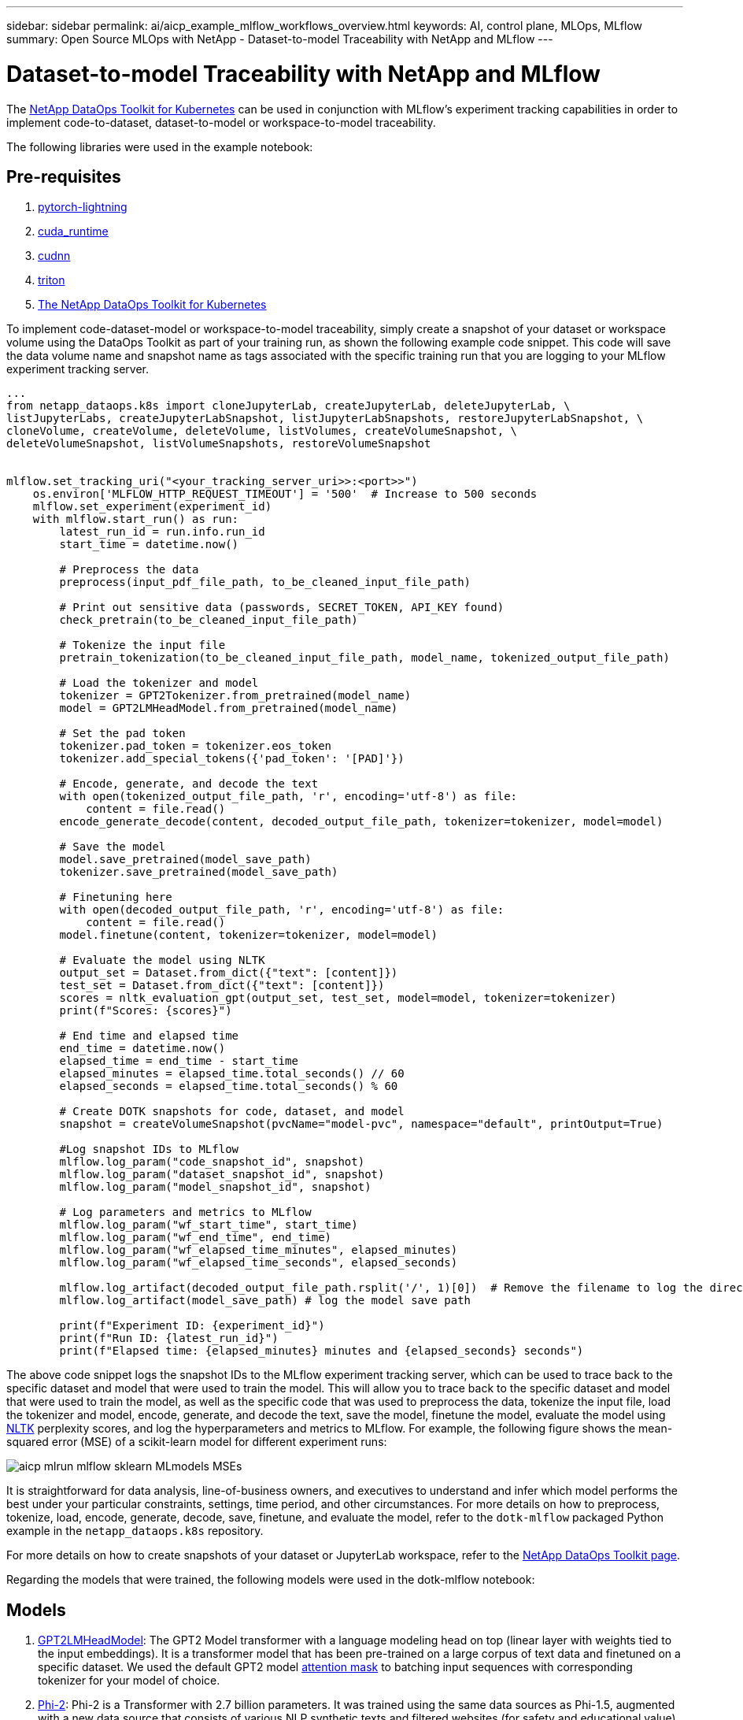 ---
sidebar: sidebar
permalink: ai/aicp_example_mlflow_workflows_overview.html
keywords: AI, control plane, MLOps, MLflow
summary: Open Source MLOps with NetApp - Dataset-to-model Traceability with NetApp and MLflow
---

= Dataset-to-model Traceability with NetApp and MLflow
:hardbreaks:
:nofooter:
:icons: font
:linkattrs:
:imagesdir: ../media/

[.lead]
The https://github.com/NetApp/netapp-dataops-toolkit/tree/main/netapp_dataops_k8s[NetApp DataOps Toolkit for Kubernetes^] can be used in conjunction with MLflow's experiment tracking capabilities in order to implement code-to-dataset, dataset-to-model or workspace-to-model traceability.

The following libraries were used in the example notebook:

== Pre-requisites
. link:https://lightning.ai/docs/pytorch/stable/starter/installation.html[pytorch-lightning^]
. link:https://docs.nvidia.com/cuda/cuda-runtime-api/index.html[cuda_runtime^]
. link:https://developer.nvidia.com/cudnn[cudnn^]
. link:https://developer.nvidia.com/triton-inference-server[triton^]
. link:https://github.com/NetApp/netapp-dataops-toolkit/tree/main/netapp_dataops_k8s[The NetApp DataOps Toolkit for Kubernetes^]

To implement code-dataset-model or workspace-to-model traceability, simply create a snapshot of your dataset or workspace volume using the DataOps Toolkit as part of your training run, as shown the following example code snippet. This code will save the data volume name and snapshot name as tags associated with the specific training run that you are logging to your MLflow experiment tracking server.

```
...
from netapp_dataops.k8s import cloneJupyterLab, createJupyterLab, deleteJupyterLab, \
listJupyterLabs, createJupyterLabSnapshot, listJupyterLabSnapshots, restoreJupyterLabSnapshot, \
cloneVolume, createVolume, deleteVolume, listVolumes, createVolumeSnapshot, \
deleteVolumeSnapshot, listVolumeSnapshots, restoreVolumeSnapshot


mlflow.set_tracking_uri("<your_tracking_server_uri>>:<port>>")
    os.environ['MLFLOW_HTTP_REQUEST_TIMEOUT'] = '500'  # Increase to 500 seconds
    mlflow.set_experiment(experiment_id)
    with mlflow.start_run() as run:
        latest_run_id = run.info.run_id
        start_time = datetime.now()

        # Preprocess the data
        preprocess(input_pdf_file_path, to_be_cleaned_input_file_path)

        # Print out sensitive data (passwords, SECRET_TOKEN, API_KEY found)
        check_pretrain(to_be_cleaned_input_file_path)

        # Tokenize the input file
        pretrain_tokenization(to_be_cleaned_input_file_path, model_name, tokenized_output_file_path)

        # Load the tokenizer and model
        tokenizer = GPT2Tokenizer.from_pretrained(model_name)
        model = GPT2LMHeadModel.from_pretrained(model_name)

        # Set the pad token
        tokenizer.pad_token = tokenizer.eos_token
        tokenizer.add_special_tokens({'pad_token': '[PAD]'})
        
        # Encode, generate, and decode the text
        with open(tokenized_output_file_path, 'r', encoding='utf-8') as file:
            content = file.read()
        encode_generate_decode(content, decoded_output_file_path, tokenizer=tokenizer, model=model)

        # Save the model
        model.save_pretrained(model_save_path)
        tokenizer.save_pretrained(model_save_path)

        # Finetuning here
        with open(decoded_output_file_path, 'r', encoding='utf-8') as file:
            content = file.read()
        model.finetune(content, tokenizer=tokenizer, model=model) 
        
        # Evaluate the model using NLTK
        output_set = Dataset.from_dict({"text": [content]})
        test_set = Dataset.from_dict({"text": [content]})
        scores = nltk_evaluation_gpt(output_set, test_set, model=model, tokenizer=tokenizer)
        print(f"Scores: {scores}")

        # End time and elapsed time
        end_time = datetime.now()
        elapsed_time = end_time - start_time
        elapsed_minutes = elapsed_time.total_seconds() // 60
        elapsed_seconds = elapsed_time.total_seconds() % 60

        # Create DOTK snapshots for code, dataset, and model
        snapshot = createVolumeSnapshot(pvcName="model-pvc", namespace="default", printOutput=True)
            
        #Log snapshot IDs to MLflow  
        mlflow.log_param("code_snapshot_id", snapshot)
        mlflow.log_param("dataset_snapshot_id", snapshot)
        mlflow.log_param("model_snapshot_id", snapshot)
        
        # Log parameters and metrics to MLflow
        mlflow.log_param("wf_start_time", start_time)
        mlflow.log_param("wf_end_time", end_time)
        mlflow.log_param("wf_elapsed_time_minutes", elapsed_minutes)
        mlflow.log_param("wf_elapsed_time_seconds", elapsed_seconds)

        mlflow.log_artifact(decoded_output_file_path.rsplit('/', 1)[0])  # Remove the filename to log the directory
        mlflow.log_artifact(model_save_path) # log the model save path

        print(f"Experiment ID: {experiment_id}")
        print(f"Run ID: {latest_run_id}")
        print(f"Elapsed time: {elapsed_minutes} minutes and {elapsed_seconds} seconds")
```
The above code snippet logs the snapshot IDs to the MLflow experiment tracking server, which can be used to trace back to the specific dataset and model that were used to train the model. This will allow you to trace back to the specific dataset and model that were used to train the model, as well as the specific code that was used to preprocess the data, tokenize the input file, load the tokenizer and model, encode, generate, and decode the text, save the model, finetune the model, evaluate the model using link:https://www.nltk.org/api/nltk.lm.api.html[NLTK^] perplexity scores, and log the hyperparameters and metrics to MLflow. For example, the following figure shows the mean-squared error (MSE) of a scikit-learn model for different experiment runs:

image::aicp_mlrun-mlflow_sklearn-MLmodels_MSEs.png[]

It is straightforward for data analysis, line-of-business owners, and executives to understand and infer which model performs the best under your particular constraints, settings, time period, and other circumstances. For more details on how to preprocess, tokenize, load, encode, generate, decode, save, finetune, and evaluate the model, refer to the `dotk-mlflow` packaged Python example in the `netapp_dataops.k8s` repository.

For more details on how to create snapshots of your dataset or JupyterLab workspace, refer to the link:https://github.com/NetApp/netapp-dataops-toolkit[NetApp DataOps Toolkit page^].

Regarding the models that were trained, the following models were used in the dotk-mlflow notebook:

== Models
. link:https://huggingface.co/docs/transformers/en/model_doc/gpt2#transformers.GPT2LMHeadModel[GPT2LMHeadModel^]: The GPT2 Model transformer with a language modeling head on top (linear layer with weights tied to the input embeddings). It is a transformer model that has been pre-trained on a large corpus of text data and finetuned on a specific dataset. We used the default GPT2 model link:https://huggingface.co/docs/transformers/en/glossary#attention-mask[attention mask^] to batching input sequences with corresponding tokenizer for your model of choice.
. link:https://huggingface.co/microsoft/phi-2[Phi-2^]: Phi-2 is a Transformer with 2.7 billion parameters. It was trained using the same data sources as Phi-1.5, augmented with a new data source that consists of various NLP synthetic texts and filtered websites (for safety and educational value). 
. link:https://huggingface.co/xlnet/xlnet-base-cased[XLNet (based-sized model)^]: XLNet model pre-trained on English language. It was introduced in the paper link:https://arxiv.org/abs/1906.08237[XLNet: Generalized Autoregressive Pretraining for Language Understanding^] by Yang et al. and first released in this link:https://github.com/zihangdai/xlnet/[repository^].

The resulting link:https://mlflow.org/docs/latest/model-registry.html#deploy-and-organize-models[Model Registry in MLflow^] will contain the following random forest models, versions, and tags:

image::aicp_mlrun-mlflow_sklearn_modelRegistry_sk-learn-random-forest-reg-model_versions.png[]

To deploy the model to an inference server via Kubernetes, simply run the following Jupyter Notebook. Note that in this example instead of using the `dotk-mlflow` package, we are modifying the random forest regression model architecture to minimize the mean-squared error (MSE) in the initial model, and therefore creating multiple versions of such model in our Model Registry.

```
from mlflow.models import Model
mlflow.set_tracking_uri("http://<tracking_server_URI_with_port>")
experiment_id='<your_specified_exp_id>'

# Alternatively, you can load the Model object from a local MLmodel file
# model1 = Model.load("~/path/to/my/MLmodel")

from sklearn.datasets import make_regression
from sklearn.ensemble import RandomForestRegressor
from sklearn.metrics import mean_squared_error
from sklearn.model_selection import train_test_split

import mlflow
import mlflow.sklearn
from mlflow.models import infer_signature

# Create a new experiment and get its ID
experiment_id = mlflow.create_experiment(experiment_id)

# Or fetch the ID of the existing experiment
# experiment_id = mlflow.get_experiment_by_name("<your_specified_exp_id>").experiment_id

with mlflow.start_run(experiment_id=experiment_id) as run:
    X, y = make_regression(n_features=4, n_informative=2, random_state=0, shuffle=False)
    X_train, X_test, y_train, y_test = train_test_split(
        X, y, test_size=0.2, random_state=42
    )
    params = {"max_depth": 2, "random_state": 42}
    model = RandomForestRegressor(**params)
    model.fit(X_train, y_train)

    # Infer the model signature
    y_pred = model.predict(X_test)
    signature = infer_signature(X_test, y_pred)

    # Log parameters and metrics using the MLflow APIs
    mlflow.log_params(params)
    mlflow.log_metrics({"mse": mean_squared_error(y_test, y_pred)})

    # Log the sklearn model and register as version 1
    mlflow.sklearn.log_model(
        sk_model=model,
        artifact_path="sklearn-model",
        signature=signature,
        registered_model_name="sk-learn-random-forest-reg-model",
    )
```
The execution result of your Jupyter Notebook cell should be similar to the following, with the model being registered as version `3` in the Model Registry:

....
Registered model 'sk-learn-random-forest-reg-model' already exists. Creating a new version of this model...
2024/09/12 15:23:36 INFO mlflow.store.model_registry.abstract_store: Waiting up to 300 seconds for model version to finish creation. Model name: sk-learn-random-forest-reg-model, version 3
Created version '3' of model 'sk-learn-random-forest-reg-model'.
....

In the Model Registry, after saving your desired models, versions, and tags, it is possible to trace back to the specific dataset, model, and code that were used to train the model, as well as the specific code that was used to process the data, load the tokenizer and model, encode, generate, and decode the text, save the model, finetune the model, evaluate the model using NLTK perplexity scores or other suitable metrics, and log the hyperparameters, `snapshot_id`'s and your chosen metrics to MLflow by choosing the corerct experiment under `mlrun` folder from the JupyterHub current active tabs dropdown menu:

image::aicp_jhub_mlrun-experiments.png[]

Similarly, for our `phi-2_finetuned_model` whose quantized weights were calculated via GPU or vGPU using the `torch` library, we can inspect the following intermediate artifacts, which would enable the performance optimization, scalability (throughput/SLA gaurantee) and cost reduction of the entire workflow:

image::aicp_jhub_mlrun-torch_artifacts.png[]

For a single experiment run using Scikit-learn and MLflow, the following figure displays the artifacts generated, `conda` environment, `MLmodel` file, and `MLmodel` directory:

image::aicp_jhub_mlrun-mlflow_sklearn-MLmodel.png[]

Customers may specify tags, e.g., "default", "stage", "process", "bottleneck" to organize different charateristics of their AI workflow runs, note their latest results, or set `contributors` to track the data science team developer progress. If For the default tag " ", your saved `mlflow.log-model.history`, `mlflow.runName`, `mlflow.source.type`, `mlflow.source.name`, and `mlflow.user` under JupyterHub currently active file navigator tab: 

image::aicp_jhub_mlrun-mlflow-tags.png[]

Finally, users have their own specified Jupyter Workspace, which is versioned and stored in a persistent volume claim (PVC) in the Kubernetes cluster. The following figure displays the Jupyter Workspace, which contains the `netapp_dataops.k8s` Python package, and the results of a succesfully created `VolumeSnapshot`:

image::aicp_jhub_dotk_nb_cvs_usrWsVol.png[]

Our industry-proven Snapshot® and other technologies were used to ensure enterprise-level data protection, movement, and efficient compression. For other AI use cases, refer to the link:https://docs.netapp.com/us-en/netapp-solutions/ai/aipod_nv_intro.html[NetApp AIPod^] documentation.
